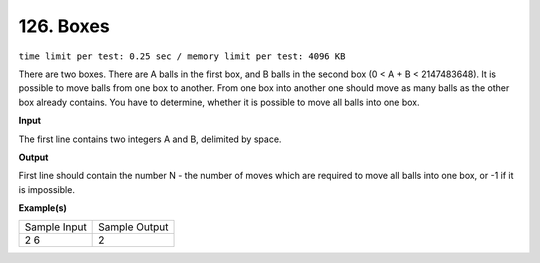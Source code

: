 .. 126.rst

126. Boxes
============
``time limit per test: 0.25 sec / memory limit per test: 4096 KB``

There are two boxes. There are A balls in the first box, and B balls in the second box (0 < A + B < 2147483648). It is possible to move balls from one box to another. From one box into another one should move as many balls as the other box already contains. You have to determine, whether it is possible to move all balls into one box.

**Input**

The first line contains two integers A and B, delimited by space.

**Output**

First line should contain the number N - the number of moves which are required to move all balls into one box, or -1 if it is impossible.

**Example(s)**

+----------------+----------------+
|Sample Input    |Sample Output   |
+----------------+----------------+
| | 2 6          | | 2            |
+----------------+----------------+